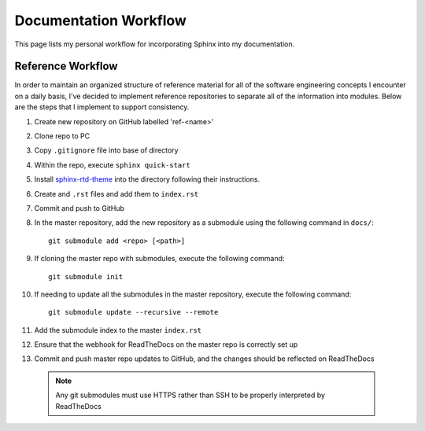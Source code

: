 
Documentation Workflow
======================

This page lists my personal workflow for incorporating Sphinx into my documentation.

.. _ref-workflow:

Reference Workflow
------------------

In order to maintain an organized structure of reference material for all of the software engineering concepts I encounter on a daily basis,
I've decided to implement reference repositories to separate all of the information into modules.
Below are the steps that I implement to support consistency.

#. Create new repository on GitHub labelled 'ref-<name>'
#. Clone repo to PC
#. Copy ``.gitignore`` file into base of directory
#. Within the repo, execute ``sphinx quick-start``
#. Install `sphinx-rtd-theme <http://sphinx-rtd-theme.readthedocs.io/en/latest/installing.html>`_ into the directory following their instructions.
#. Create and ``.rst`` files and add them to ``index.rst``
#. Commit and push to GitHub
#. In the master repository, add the new repository as a submodule using the following command in ``docs/``::

    git submodule add <repo> [<path>]

#. If cloning the master repo with submodules, execute the following command::

    git submodule init

#. If needing to update all the submodules in the master repository, execute the following command::

    git submodule update --recursive --remote

#. Add the submodule index to the master ``index.rst``
#. Ensure that the webhook for ReadTheDocs on the master repo is correctly set up
#. Commit and push master repo updates to GitHub, and the changes should be reflected on ReadTheDocs

 .. note::

    Any git submodules must use HTTPS rather than SSH to be properly interpreted by ReadTheDocs

